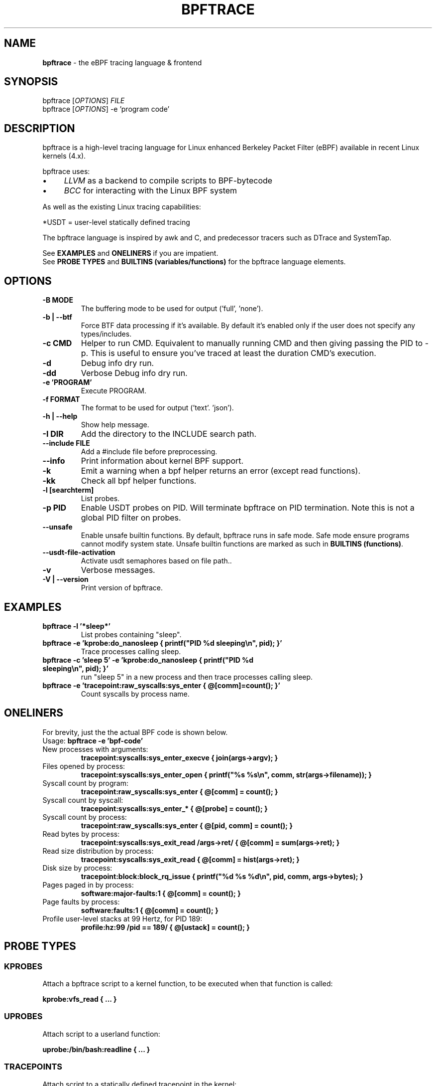 .
.TH "BPFTRACE" "8" "October 2018"
.
.SH "NAME"
\fBbpftrace\fR \- the eBPF tracing language & frontend
.
.SH "SYNOPSIS"
bpftrace [\fIOPTIONS\fR] \fIFILE\fR
.
.br
bpftrace [\fIOPTIONS\fR] \-e 'program code'
.
.SH "DESCRIPTION"
bpftrace is a high\-level tracing language for Linux enhanced Berkeley Packet Filter (eBPF) available in recent Linux kernels (4\.x)\.
.
.P
bpftrace uses:
.
.IP "\(bu" 4
\fILLVM\fR as a backend to compile scripts to BPF\-bytecode
.
.IP "\(bu" 4
\fIBCC\fR for interacting with the Linux BPF system
.
.IP "" 0
.
.P
As well as the existing Linux tracing capabilities:
.
.TS
tab(@) allbox;
ccc.
       @kernel@userland
 static@\fItracepoints@USDT\fR* probes
 dynamic@\fIkprobes@uprobes\fR
.TE
.
.P
.
*USDT = user-level statically defined tracing
.
.P
The bpftrace language is inspired by awk and C, and predecessor tracers such as DTrace and SystemTap\.
.
.P
See \fBEXAMPLES\fR and \fBONELINERS\fR if you are impatient\.
.
.br
See \fBPROBE TYPES\fR and \fBBUILTINS (variables/functions)\fR for the bpftrace language elements\.
.
.SH "OPTIONS"
.
.TP
\fB\-B MODE\fR
The buffering mode to be used for output ('full', 'none').
.
.TP
\fB\-b | --btf\fR
Force BTF data processing if it's available. By default it's enabled only if the user does not specify any types/includes.
.
.TP
\fB\-c CMD\fR
Helper to run CMD. Equivalent to manually running CMD and then giving passing the PID to -p. This is useful to ensure
you've traced at least the duration CMD's execution.
.
.TP
\fB\-d\fR
Debug info dry run.
.
.TP
\fB\-dd\fR
Verbose Debug info dry run.
.
.TP
\fB\-e 'PROGRAM'\fR
Execute PROGRAM.
.
.TP
\fB\-f FORMAT\fR
The format to be used for output ('text'. 'json').
.
.TP
\fB\-h | --help\fR
Show help message. 
.
.TP
\fB\-I DIR\fR
Add the directory to the INCLUDE search path.
.
.TP
\fB\--include FILE\fR
Add a #include file before preprocessing.
.
.TP
\fB\--info\fR
Print information about kernel BPF support.
.
.TP
\fB\-k\fR
Emit a warning when a bpf helper returns an error (except read functions).
.
.TP
\fB\-kk\fR
Check all bpf helper functions.
.
.TP
\fB\-l [searchterm]\fR
List probes.
.TP
\fB\-p PID\fR
Enable USDT probes on PID. Will terminate bpftrace on PID termination. Note this is not a global PID filter on probes.
.
.TP
\fB\--unsafe\fR
Enable unsafe builtin functions. By default, bpftrace runs in safe mode. Safe mode ensure programs cannot modify system state.
Unsafe builtin functions are marked as such in \fBBUILTINS (functions)\fR.
.
.TP
\fB\--usdt-file-activation\fR
Activate usdt semaphores based on file path..
.
.TP
\fB\-v\fR
Verbose messages.
.
.TP
\fB\-V | --version\fR
Print version of bpftrace.
.
.SH "EXAMPLES"
.
.TP
\fBbpftrace \-l '*sleep*'\fR
List probes containing "sleep".
.
.TP
\fBbpftrace \-e 'kprobe:do_nanosleep { printf("PID %d sleeping\en", pid); }'\fR
Trace processes calling sleep.
.
.TP
\fBbpftrace \-c 'sleep 5' \-e 'kprobe:do_nanosleep { printf("PID %d sleeping\en", pid); }'\fR
run "sleep 5" in a new process and then trace processes calling sleep.
.
.TP
\fBbpftrace \-e 'tracepoint:raw_syscalls:sys_enter { @[comm]=count(); }'\fR
Count syscalls by process name.
.
.SH "ONELINERS"
For brevity, just the the actual BPF code is shown below\.
.
.br
Usage: \fBbpftrace \-e 'bpf\-code'\fR
.
.TP
New processes with arguments:
\fBtracepoint:syscalls:sys_enter_execve { join(args\->argv); }\fR
.
.TP
Files opened by process:
\fBtracepoint:syscalls:sys_enter_open { printf("%s %s\en", comm, str(args\->filename)); }\fR
.
.TP
Syscall count by program:
\fBtracepoint:raw_syscalls:sys_enter { @[comm] = count(); }\fR
.
.TP
Syscall count by syscall:
\fBtracepoint:syscalls:sys_enter_* { @[probe] = count(); }\fR
.
.TP
Syscall count by process:
\fBtracepoint:raw_syscalls:sys_enter { @[pid, comm] = count(); }\fR
.
.TP
Read bytes by process:
\fBtracepoint:syscalls:sys_exit_read /args\->ret/ { @[comm] = sum(args\->ret); }\fR
.
.TP
Read size distribution by process:
\fBtracepoint:syscalls:sys_exit_read { @[comm] = hist(args\->ret); }\fR
.
.TP
Disk size by process:
\fBtracepoint:block:block_rq_issue { printf("%d %s %d\en", pid, comm, args\->bytes); }\fR
.
.TP
Pages paged in by process:
\fBsoftware:major\-faults:1 { @[comm] = count(); }\fR
.
.TP
Page faults by process:
\fBsoftware:faults:1 { @[comm] = count(); }\fR
.
.TP
Profile user\-level stacks at 99 Hertz, for PID 189:
\fBprofile:hz:99 /pid == 189/ { @[ustack] = count(); }\fR
.
.SH "PROBE TYPES"
.
.SS "KPROBES"
Attach a bpftrace script to a kernel function, to be executed when that function is called:
.
.P
\fBkprobe:vfs_read { \.\.\. }\fR
.
.SS "UPROBES"
Attach script to a userland function:
.
.P
\fBuprobe:/bin/bash:readline { \.\.\. }\fR
.
.SS "TRACEPOINTS"
Attach script to a statically defined tracepoint in the kernel:
.
.P
\fBtracepoint:sched:sched_switch { \.\.\. }\fR
.
.P
Tracepoints are guaranteed to be stable between kernel versions, unlike kprobes\.
.
.SS "SOFTWARE"
Attach script to kernel software events, executing once every provided count or use a default:
.
.P
\fBsoftware:faults:100\fR \fBsoftware:faults:\fR
.
.SS "HARDWARE"
Attach script to hardware events (PMCs), executing once every provided count or use a default:
.
.P
\fBhardware:cache\-references:1000000\fR \fBhardware:cache\-references:\fR
.
.SS "PROFILE"
Run the script on all CPUs at specified time intervals:
.
.P
\fBprofile:hz:99 { \.\.\. }\fR
.
.P
\fBprofile:s:1 { \.\.\. }\fR
.
.P
\fBprofile:ms:20 { \.\.\. }\fR
.
.P
\fBprofile:us:1500 { \.\.\. }\fR
.
.SS "INTERVAL"
Run the script once per interval, for printing interval output:
.
.P
\fBinterval:s:1 { \.\.\. }\fR
.
.P
\fBinterval:ms:20 { \.\.\. }\fR
.
.SS "MULTIPLE ATTACHMENT POINTS"
A single probe can be attached to multiple events:
.
.P
\fBkprobe:vfs_read,kprobe:vfs_write { \.\.\. }\fR
.
.SS "WILDCARDS"
Some probe types allow wildcards to be used when attaching a probe:
.
.P
\fBkprobe:vfs_* { \.\.\. }\fR
.
.SS "PREDICATES"
Define conditions for which a probe should be executed:
.
.P
\fBkprobe:sys_open / uid == 0 / { \.\.\. }\fR
.
.SH "BUILTINS"
The following variables and functions are available for use in bpftrace scripts:
.
.SS "VARIABLES"
.
.TP
\fBpid\fR
Process ID (kernel tgid)
.
.TP
\fBtid\fR
Thread ID (kernel pid)
.
.TP
\fBcgroup\fR
Cgroup ID of the current process
.
.TP
\fBuid\fR
User ID
.
.TP
\fBgid\fR
Group ID
.
.TP
\fBnsecs\fR
Nanosecond timestamp
.
.TP
\fBelapsed\fR
Nanoseconds since bpftrace initialization
.
.TP
\fBcpu\fR
Processor ID
.
.TP
\fBcomm\fR
Process name
.
.TP
\fBkstack\fR
Kernel stack trace
.
.TP
\fBustack\fR
User stack trace
.
.TP
\fBarg0\fR, \fBarg1\fR, \.\.\. etc\.
Arguments to the function being traced
.
.TP
\fBretval\fR
Return value from function being traced
.
.TP
\fBfunc\fR
Name of the function currently being traced
.
.TP
\fBprobe\fR
Full name of the probe
.
.TP
\fBcurtask\fR
Current task_struct as a u64\.
.
.TP
\fBrand\fR
Random number of type u32\.
.
.SS "FUNCTIONS"
.
.TP
\fBhist(int n)\fR
Produce a log2 histogram of values of \fBn\fR
.
.TP
\fBlhist(int n, int min, int max, int step)\fR
Produce a linear histogram of values of \fBn\fR
.
.TP
\fBcount()\fR
Count the number of times this function is called
.
.TP
\fBsum(int n)\fR
Sum this value
.
.TP
\fBmin(int n)\fR
Record the minimum value seen
.
.TP
\fBmax(int n)\fR
Record the maximum value seen
.
.TP
\fBavg(int n)\fR
Average this value
.
.TP
\fBstats(int n)\fR
Return the count, average, and total for this value
.
.TP
\fBdelete(@x)\fR
Delete the map element passed in as an argument
.
.TP
\fBstr(char *s)\fR
Returns the string pointed to by \fBs\fR
.
.TP
\fBprintf(char *fmt, \.\.\.)\fR
Print formatted to stdout
.
.TP
\fBprint(@x[, int top [, int div]])\fR
Print a map, with optional top entry count and divisor
.
.TP
\fBclear(@x)\fR
Delete all key/values from a map
.
.TP
\fBksym(void *p)\fR
Resolve kernel address
.
.TP
\fBusym(void *p)\fR
Resolve user space address
.
.TP
\fBkaddr(char *name)\fR
Resolve kernel symbol name
.
.TP
\fBuaddr(char *name)\fR
Resolve user space symbol name
.
.TP
\fBreg(char *name)\fR
Returns the value stored in the named register
.
.TP
\fBjoin(char *arr[])\fR
Prints the string array
.
.TP
\fBtime(char *fmt)\fR
Print the current time
.
.TP
\fBcat(char *filename)\fR
Print file content
.
.TP
\fBntop([int af, ]int|char[4|16] addr)\fR
Convert IP address data to text
.
.TP
\fBsystem(char *fmt)\fR (unsafe)
Execute shell command
.
.TP
\fBexit()\fR
Quit bpftrace
.
.TP
\fBkstack([StackMode mode, ][int level])\fR
Kernel stack trace
.
.TP
\fBustack([StackMode mode, ][int level])\fR
User stack trace
.
.SH "FURTHER READING"
The official documentation can be found here:
.
.br
https://github\.com/iovisor/bpftrace/blob/master/docs
.
.SH "HISTORY"
The first official talk by Alastair on bpftrace happened at the Tracing Summit in Edinburgh, Oct 25th 2018\.
.
.SH "AUTHOR"
Created by Alastair Robertson\.
.
.br
Manpage by Stephan Schuberth\.
.
.SH "SEE ALSO"
\fBman \-k bcc\fR, after having installed the \fIbpfcc\-tools\fR package under Ubuntu\.
.
.SH "CONTRIBUTING"
Prior to contributing new tools, read the official checklist at:
.
.br
https://github\.com/iovisor/bpftrace/blob/master/CONTRIBUTING\-TOOLS\.md
